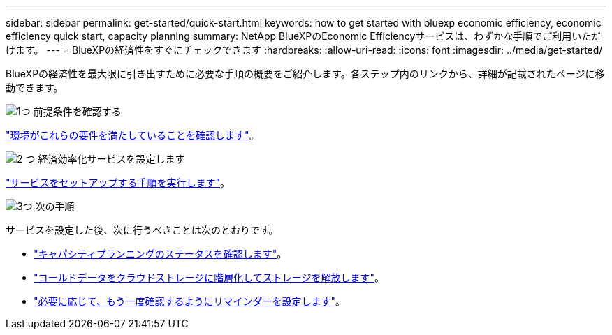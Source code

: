 ---
sidebar: sidebar 
permalink: get-started/quick-start.html 
keywords: how to get started with bluexp economic efficiency, economic efficiency quick start, capacity planning 
summary: NetApp BlueXPのEconomic Efficiencyサービスは、わずかな手順でご利用いただけます。 
---
= BlueXPの経済性をすぐにチェックできます
:hardbreaks:
:allow-uri-read: 
:icons: font
:imagesdir: ../media/get-started/


[role="lead"]
BlueXPの経済性を最大限に引き出すために必要な手順の概要をご紹介します。各ステップ内のリンクから、詳細が記載されたページに移動できます。

.image:https://raw.githubusercontent.com/NetAppDocs/common/main/media/number-1.png["1つ"] 前提条件を確認する
[role="quick-margin-para"]
link:../get-started/prerequisites.html["環境がこれらの要件を満たしていることを確認します"]。

.image:https://raw.githubusercontent.com/NetAppDocs/common/main/media/number-2.png["2 つ"] 経済効率化サービスを設定します
[role="quick-margin-para"]
link:../get-started/capacity-setup.html["サービスをセットアップする手順を実行します"]。

.image:https://raw.githubusercontent.com/NetAppDocs/common/main/media/number-3.png["3つ"] 次の手順
[role="quick-margin-para"]
サービスを設定した後、次に行うべきことは次のとおりです。

[role="quick-margin-list"]
* link:../use/capacity-review-status.html["キャパシティプランニングのステータスを確認します"]。
* link:../use/capacity-tier-data.html["コールドデータをクラウドストレージに階層化してストレージを解放します"]。
* link:../use/capacity-reminders.html["必要に応じて、もう一度確認するようにリマインダーを設定します"]。

